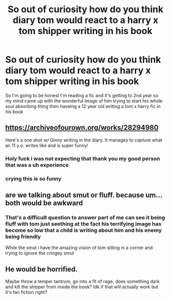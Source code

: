 #+TITLE: So out of curiosity how do you think diary tom would react to a harry x tom shipper writing in his book

* So out of curiosity how do you think diary tom would react to a harry x tom shipper writing in his book
:PROPERTIES:
:Author: Gaidhlig_allt
:Score: 25
:DateUnix: 1610255591.0
:DateShort: 2021-Jan-10
:FlairText: Discussion
:END:
So I'm going to be honest I'm reading a fic and it's getting to 2nd year so my mind came up with the wonderful image of him trying to start his whole soul absorbing thing then haveing a 12 year old writing a tom x harry fic in his book


** [[https://archiveofourown.org/works/28294980]]

Here's a one shot w/ Ginny writing in the diary. It manages to capture what an 11 y.o. writes like and is super funny!
:PROPERTIES:
:Author: Babybettylouwho
:Score: 20
:DateUnix: 1610263054.0
:DateShort: 2021-Jan-10
:END:

*** Holy fuck i was not expecting that thank you my good person that was a uh experience
:PROPERTIES:
:Author: Gaidhlig_allt
:Score: 12
:DateUnix: 1610263360.0
:DateShort: 2021-Jan-10
:END:


*** crying this is so funny
:PROPERTIES:
:Author: krisplaydespacito
:Score: 5
:DateUnix: 1610314090.0
:DateShort: 2021-Jan-11
:END:


** are we talking about smut or fluff. because um... both would be awkward
:PROPERTIES:
:Score: 7
:DateUnix: 1610261904.0
:DateShort: 2021-Jan-10
:END:

*** That's a difficult question to answer part of me can see it being fluff with tom just seething at the fact his terrifying image has become so low that a child is writing about him and his enemy being friendly

While the smut i have the amazing vision of tom sitting in a corner and trying to ignore the cringey smut
:PROPERTIES:
:Author: Gaidhlig_allt
:Score: 9
:DateUnix: 1610262155.0
:DateShort: 2021-Jan-10
:END:


** He would be horrified.

Maybe throw a temper tantrum, go into a fit of rage, does something dark and kill the shipper from inside the book? Idk if that will actually work but it's fan fiction right?
:PROPERTIES:
:Author: HELLOOOOOOooooot
:Score: 5
:DateUnix: 1610258202.0
:DateShort: 2021-Jan-10
:END:
